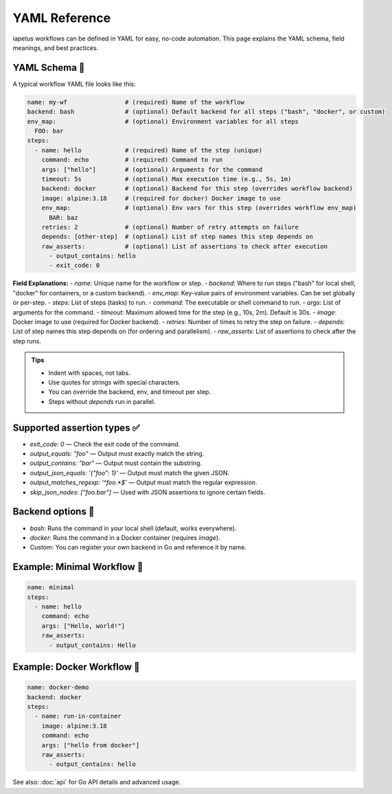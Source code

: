 YAML Reference
==============

.. raw:: html

   <hr style="margin-top: 0; margin-bottom: 1.5em; border: none; border-top: 2px solid #eee;"/>

iapetus workflows can be defined in YAML for easy, no-code automation. This page explains the YAML schema, field meanings, and best practices.

YAML Schema 📝
-------------

A typical workflow YAML file looks like this:

.. code-block:: yaml

   name: my-wf                # (required) Name of the workflow
   backend: bash              # (optional) Default backend for all steps ("bash", "docker", or custom)
   env_map:                   # (optional) Environment variables for all steps
     FOO: bar
   steps:
     - name: hello            # (required) Name of the step (unique)
       command: echo          # (required) Command to run
       args: ["hello"]        # (optional) Arguments for the command
       timeout: 5s            # (optional) Max execution time (e.g., 5s, 1m)
       backend: docker        # (optional) Backend for this step (overrides workflow backend)
       image: alpine:3.18     # (required for docker) Docker image to use
       env_map:               # (optional) Env vars for this step (overrides workflow env_map)
         BAR: baz
       retries: 2             # (optional) Number of retry attempts on failure
       depends: [other-step]  # (optional) List of step names this step depends on
       raw_asserts:           # (optional) List of assertions to check after execution
         - output_contains: hello
         - exit_code: 0

**Field Explanations:**
- `name`: Unique name for the workflow or step.
- `backend`: Where to run steps ("bash" for local shell, "docker" for containers, or a custom backend).
- `env_map`: Key-value pairs of environment variables. Can be set globally or per-step.
- `steps`: List of steps (tasks) to run.
- `command`: The executable or shell command to run.
- `args`: List of arguments for the command.
- `timeout`: Maximum allowed time for the step (e.g., 10s, 2m). Default is 30s.
- `image`: Docker image to use (required for Docker backend).
- `retries`: Number of times to retry the step on failure.
- `depends`: List of step names this step depends on (for ordering and parallelism).
- `raw_asserts`: List of assertions to check after the step runs.

.. admonition:: Tips
   :class: tip

   - Indent with spaces, not tabs.
   - Use quotes for strings with special characters.
   - You can override the backend, env, and timeout per step.
   - Steps without `depends` run in parallel.

Supported assertion types ✅
---------------------------
- `exit_code: 0` — Check the exit code of the command.
- `output_equals: "foo"` — Output must exactly match the string.
- `output_contains: "bar"` — Output must contain the substring.
- `output_json_equals: '{"foo": 1}'` — Output must match the given JSON.
- `output_matches_regexp: '^foo.*$'` — Output must match the regular expression.
- `skip_json_nodes: ["foo.bar"]` — Used with JSON assertions to ignore certain fields.

Backend options 🔌
-----------------
- `bash`: Runs the command in your local shell (default, works everywhere).
- `docker`: Runs the command in a Docker container (requires `image`).
- Custom: You can register your own backend in Go and reference it by name.

Example: Minimal Workflow 🌱
---------------------------

.. code-block:: yaml

   name: minimal
   steps:
     - name: hello
       command: echo
       args: ["Hello, world!"]
       raw_asserts:
         - output_contains: Hello

Example: Docker Workflow 🐳
--------------------------

.. code-block:: yaml

   name: docker-demo
   backend: docker
   steps:
     - name: run-in-container
       image: alpine:3.18
       command: echo
       args: ["hello from docker"]
       raw_asserts:
         - output_contains: hello

See also: :doc:`api` for Go API details and advanced usage.

.. raw:: html

   <hr style="margin-top: 1.5em; margin-bottom: 0; border: none; border-top: 2px solid #eee;"/> 
